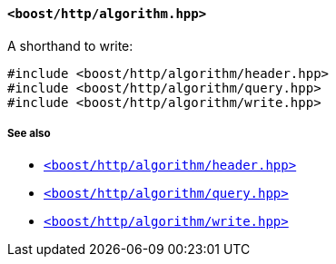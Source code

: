 [[algorithm_header]]
==== `<boost/http/algorithm.hpp>`

A shorthand to write:

[source,cpp]
----
#include <boost/http/algorithm/header.hpp>
#include <boost/http/algorithm/query.hpp>
#include <boost/http/algorithm/write.hpp>
----

===== See also

* <<header_header,`<boost/http/algorithm/header.hpp>`>>
* <<query_header,`<boost/http/algorithm/query.hpp>`>>
* <<write_header,`<boost/http/algorithm/write.hpp>`>>
